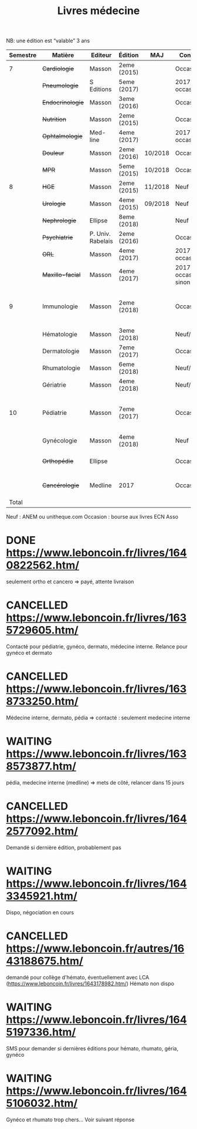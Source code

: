 #+TITLE: Livres médecine
#+TODO: TODO(t) WAITING(w) | DONE(d) CANCELLED(c)
NB: une édition est “valable” 3 ans

| Semestre | Matière          | Editeur           | Édition     | MAJ     | Conclusion                  |  Neuf | Acheté | Notes                                       |
|----------+------------------+-------------------+-------------+---------+-----------------------------+-------+--------+---------------------------------------------|
|        7 | +Cardiologie+    | Masson            | 2eme (2015) |         | Occasion                    |    37 |      5 |                                             |
|          | +Pneumologie+    | S Editions        | 5eme (2017) |         | 2017 si occasion            |    40 |     37 |                                             |
|          | +Endocrinologie+ | Masson            | 3eme (2016) |         | Occasion                    |  39.9 |     25 |                                             |
|          | +Nutrition+      | Masson            | 2eme (2015) |         | Occasion                    |    30 |      0 | Prêt d'Olympe                               |
|          | +Ophtalmologie+  | Med-line          | 4eme (2017) |         | 2017 si occasion            |    35 |     33 |                                             |
|          | +Douleur+        | Masson            | 2eme (2016) | 10/2018 | Occasion                    |    35 |     12 |                                             |
|          | +MPR+            | Masson            | 5eme (2015) | 10/2018 | Occasion                    |    32 |      5 |                                             |
|----------+------------------+-------------------+-------------+---------+-----------------------------+-------+--------+---------------------------------------------|
|        8 | +HGE+            | Masson            | 2eme (2015) | 11/2018 | Neuf                        |  39.5 |   39.5 |                                             |
|          | +Urologie+       | Masson            | 4eme (2015) | 09/2018 | Neuf                        |    36 |     36 |                                             |
|          | +Nephrologie+    | Ellipse           | 8eme (2018) |         | Neuf                        |    37 |     37 |                                             |
|          | +Psychiatrie+    | P. Univ. Rabelais | 2eme (2016) |         | Occasion                    |    40 |      6 |                                             |
|          | +ORL+            | Masson            | 4eme (2017) |         | 2017 si occasion            |    37 |     35 |                                             |
|          | +Maxillo-facial+ | Masson            | 4eme (2017) |         | 2017 si occasion neuf sinon |    38 |     36 |                                             |
|----------+------------------+-------------------+-------------+---------+-----------------------------+-------+--------+---------------------------------------------|
|        9 | Immunologie      | Masson            | 2eme (2018) |         | Occasion                    |       |        | Mets de côté, relancer dans 15j (leboncoin) |
|          | Hématologie      | Masson            | 3eme (2018) |         | Neuf/occasion               |       |        |                                             |
|          | Dermatologie     | Masson            | 7eme (2017) |         | Occasion ?                  |       |        | En discussion                               |
|          | Rhumatologie     | Masson            | 6eme (2018) |         | Neuf/occasion               |       |        |                                             |
|          | Gériatrie        | Masson            | 4eme (2018) |         | Neuf/occasion               |       |        |                                             |
|----------+------------------+-------------------+-------------+---------+-----------------------------+-------+--------+---------------------------------------------|
|       10 | Pédiatrie        | Masson            | 7eme (2017) |         | Occasion                    |       |        | Mets de côté, relancer dans 15j (leboncoin) |
|          | Gynécologie      | Masson            | 4eme (2018) |         | Neuf                        |       |        |                                             |
|          | +Orthopédie+     | Ellipse           |             |         | Occasion                    |    35 |     20 | avec frais de transport                     |
|          | +Cancérologie+   | Medline           | 2017        |         | Occasion                    |    39 |     20 | avec frais de transport                     |
|    Total |                  |                   |             |         |                             | 550.4 |  346.5 |                                             |
#+TBLFM: $7=vsum(@2..@23)::$8=vsum(@2..@23)::@15$8=vsum(@2..@14)::@20$8=vsum(@<..@>)

 Neuf : ANEM ou unitheque.com
 Occasion : bourse aux livres ECN Asso

* DONE https://www.leboncoin.fr/livres/1640822562.htm/
  CLOSED: [2019-07-10 Wed 17:06]
  seulement ortho et cancero => payé, attente livraison
* CANCELLED https://www.leboncoin.fr/livres/1635729605.htm/
  CLOSED: [2019-07-11 Thu 19:42]
Contacté pour pédiatrie, gynéco, dermato, médecine interne.
Relance pour gynéco et dermato
* CANCELLED https://www.leboncoin.fr/livres/1638733250.htm/
  Médecine interne, dermato, pédia => contacté : seulement medecine interne
* WAITING https://www.leboncoin.fr/livres/1638573877.htm/
  pédia, medecine interne (medline) => mets de côté, relancer dans 15 jours
* CANCELLED https://www.leboncoin.fr/livres/1642577092.htm/
  CLOSED: [2019-07-11 Thu 19:43]
Demandé si dernière édition, probablement pas
* WAITING https://www.leboncoin.fr/livres/1643345921.htm/
  Dispo, négociation en cours
* CANCELLED https://www.leboncoin.fr/autres/1643188675.htm/
demandé pour collège d'hémato, éventuellement avec LCA (https://www.leboncoin.fr/livres/1643178982.htm/)
Hémato non dispo
* WAITING https://www.leboncoin.fr/livres/1645197336.htm/
SMS pour demander si dernières éditions pour hémato, rhumato, géria, gynéco
* WAITING https://www.leboncoin.fr/livres/1645106032.htm/
Gynéco et rhumato trop chers... Voir suivant réponse
